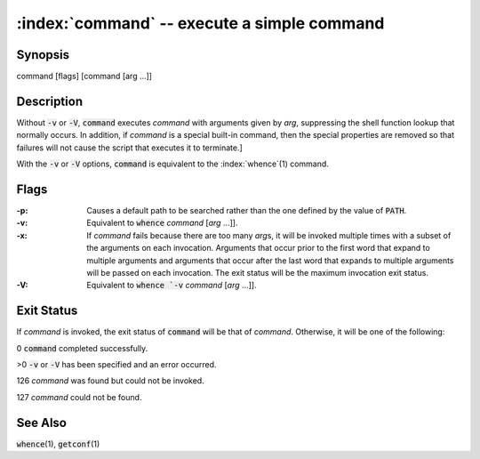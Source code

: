 .. default-role:: code

:index:`command` -- execute a simple command
============================================

Synopsis
--------
| command [flags] [command [arg ...]]

Description
-----------
Without `-v` or `-V`, `command` executes *command* with arguments given
by *arg*, suppressing the shell function lookup that normally occurs.
In addition, if *command* is a special built-in command, then the special
properties are removed so that failures will not cause the script that
executes it to terminate.]

With the `-v` or `-V` options, `command` is equivalent to the
:index:`whence`\(1) command.

Flags
-----
:-p: Causes a default path to be searched rather than the one defined by
   the value of `PATH`.

:-v: Equivalent to `whence` *command* [*arg* ...]].

:-x: If *command* fails because there are too many *arg*\s, it will be
   invoked multiple times with a subset of the arguments on each invocation.
   Arguments that occur prior to the first word that expand to multiple
   arguments and arguments that occur after the last word that expands to
   multiple arguments will be passed on each invocation. The exit status
   will be the maximum invocation exit status.

:-V: Equivalent to `whence `-v` *command* [*arg* ...]].

Exit Status
-----------
If *command* is invoked, the exit status of `command` will be that of
*command*.  Otherwise, it will be one of the following:

0 `command` completed successfully.

>0 `-v` or `-V` has been specified and an error occurred.

126 *command* was found but could not be invoked.

127 *command* could not be found.

See Also
--------
`whence`\(1), `getconf`\(1)
